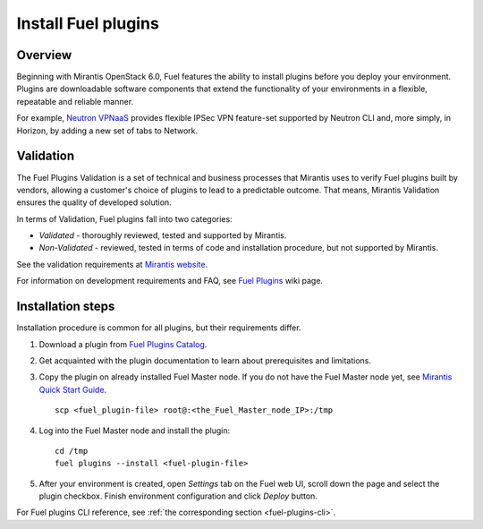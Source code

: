 
.. _install-plugin:


Install Fuel plugins
====================

Overview
--------

Beginning with Mirantis OpenStack 6.0,
Fuel features the ability to install plugins before you deploy your environment.
Plugins are downloadable software components that extend the functionality of your
environments in a flexible, repeatable and reliable manner.

For example,
`Neutron VPNaaS <https://www.mirantis.com/products/openstack-drivers-and-plugins/fuel-plugins/>`_
provides flexible IPSec VPN feature-set supported by Neutron CLI and,
more simply, in Horizon, by adding a new set of tabs to Network. 

Validation
----------

The Fuel Plugins Validation is a set of technical and business
processes that Mirantis uses to verify Fuel plugins built by vendors,
allowing a customer's choice of plugins to lead to a predictable outcome.
That means, Mirantis Validation ensures the quality of developed solution.

In terms of Validation, Fuel plugins fall into two categories:

* *Validated* -  thoroughly reviewed, tested and supported by Mirantis.

* *Non-Validated* - reviewed, tested in terms of code and installation procedure,
  but not supported by Mirantis.


See the validation requirements at
`Mirantis website <https://www.mirantis.com/partners/become-mirantis-unlocked-partner/fuel-plugin-development/fuel-plugin-validation/>`_.

For information on development requirements and FAQ, see
`Fuel Plugins <https://wiki.openstack.org/wiki/Fuel/Plugins>`_ wiki page.


Installation steps
------------------

Installation procedure is common for all plugins, but their requirements differ.

#. Download a plugin from
   `Fuel Plugins Catalog <https://www.mirantis.com/products/openstack-drivers-and-plugins/fuel-plugins/>`_.

#. Get acquainted with the plugin documentation to learn about
   prerequisites and limitations.

#. Copy the plugin on already installed Fuel Master node.
   If you do not have the Fuel Master node yet, see `Mirantis Quick Start Guide <https://software.mirantis.com/quick-start/>`_.

   ::

         scp <fuel_plugin-file> root@:<the_Fuel_Master_node_IP>:/tmp

#. Log into the Fuel Master node and install the plugin:

   ::

         cd /tmp
         fuel plugins --install <fuel-plugin-file>

#. After your environment is created, open *Settings* tab on the
   Fuel web UI, scroll down the page and select the plugin checkbox.
   Finish environment configuration and click *Deploy* button.

For Fuel plugins CLI reference, see :ref:`the corresponding section <fuel-plugins-cli>`.


